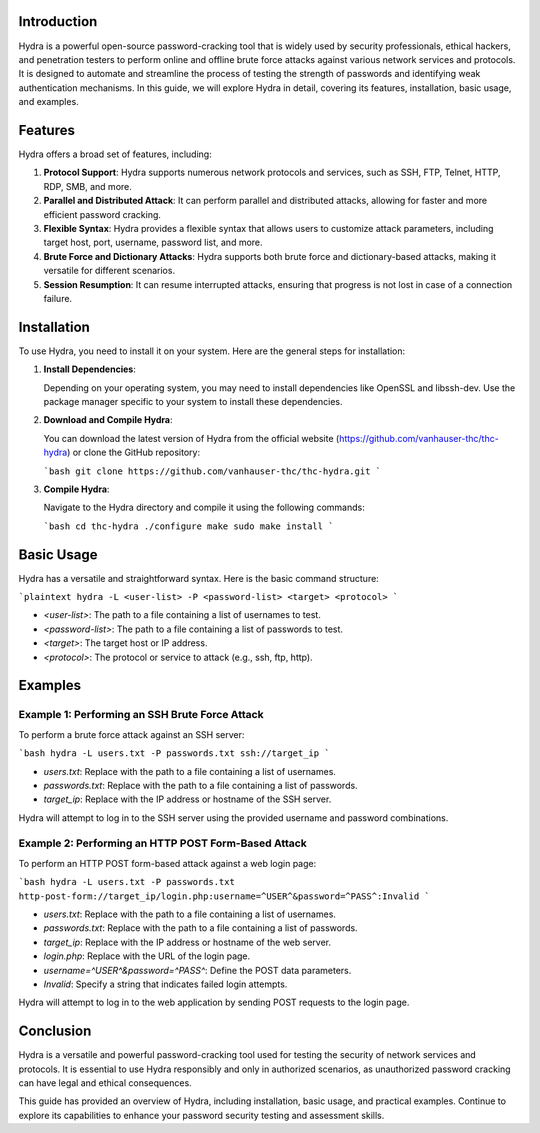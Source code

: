 .. title:: A Comprehensive Guide to Hydra

Introduction
============

Hydra is a powerful open-source password-cracking tool that is widely used by security professionals, ethical hackers, and penetration testers to perform online and offline brute force attacks against various network services and protocols. It is designed to automate and streamline the process of testing the strength of passwords and identifying weak authentication mechanisms. In this guide, we will explore Hydra in detail, covering its features, installation, basic usage, and examples.

Features
========

Hydra offers a broad set of features, including:

1. **Protocol Support**: Hydra supports numerous network protocols and services, such as SSH, FTP, Telnet, HTTP, RDP, SMB, and more.

2. **Parallel and Distributed Attack**: It can perform parallel and distributed attacks, allowing for faster and more efficient password cracking.

3. **Flexible Syntax**: Hydra provides a flexible syntax that allows users to customize attack parameters, including target host, port, username, password list, and more.

4. **Brute Force and Dictionary Attacks**: Hydra supports both brute force and dictionary-based attacks, making it versatile for different scenarios.

5. **Session Resumption**: It can resume interrupted attacks, ensuring that progress is not lost in case of a connection failure.

Installation
============

To use Hydra, you need to install it on your system. Here are the general steps for installation:

1. **Install Dependencies**:

   Depending on your operating system, you may need to install dependencies like OpenSSL and libssh-dev. Use the package manager specific to your system to install these dependencies.

2. **Download and Compile Hydra**:

   You can download the latest version of Hydra from the official website (https://github.com/vanhauser-thc/thc-hydra) or clone the GitHub repository:

   ```bash
   git clone https://github.com/vanhauser-thc/thc-hydra.git
   ```

3. **Compile Hydra**:

   Navigate to the Hydra directory and compile it using the following commands:

   ```bash
   cd thc-hydra
   ./configure
   make
   sudo make install
   ```

Basic Usage
===========

Hydra has a versatile and straightforward syntax. Here is the basic command structure:

```plaintext
hydra -L <user-list> -P <password-list> <target> <protocol>
```

- `<user-list>`: The path to a file containing a list of usernames to test.
- `<password-list>`: The path to a file containing a list of passwords to test.
- `<target>`: The target host or IP address.
- `<protocol>`: The protocol or service to attack (e.g., ssh, ftp, http).

Examples
========

Example 1: Performing an SSH Brute Force Attack
------------------------------------------------

To perform a brute force attack against an SSH server:

```bash
hydra -L users.txt -P passwords.txt ssh://target_ip
```

- `users.txt`: Replace with the path to a file containing a list of usernames.
- `passwords.txt`: Replace with the path to a file containing a list of passwords.
- `target_ip`: Replace with the IP address or hostname of the SSH server.

Hydra will attempt to log in to the SSH server using the provided username and password combinations.

Example 2: Performing an HTTP POST Form-Based Attack
-----------------------------------------------------

To perform an HTTP POST form-based attack against a web login page:

```bash
hydra -L users.txt -P passwords.txt http-post-form://target_ip/login.php:username=^USER^&password=^PASS^:Invalid
```

- `users.txt`: Replace with the path to a file containing a list of usernames.
- `passwords.txt`: Replace with the path to a file containing a list of passwords.
- `target_ip`: Replace with the IP address or hostname of the web server.
- `login.php`: Replace with the URL of the login page.
- `username=^USER^&password=^PASS^`: Define the POST data parameters.
- `Invalid`: Specify a string that indicates failed login attempts.

Hydra will attempt to log in to the web application by sending POST requests to the login page.

Conclusion
==========

Hydra is a versatile and powerful password-cracking tool used for testing the security of network services and protocols. It is essential to use Hydra responsibly and only in authorized scenarios, as unauthorized password cracking can have legal and ethical consequences.

This guide has provided an overview of Hydra, including installation, basic usage, and practical examples. Continue to explore its capabilities to enhance your password security testing and assessment skills.